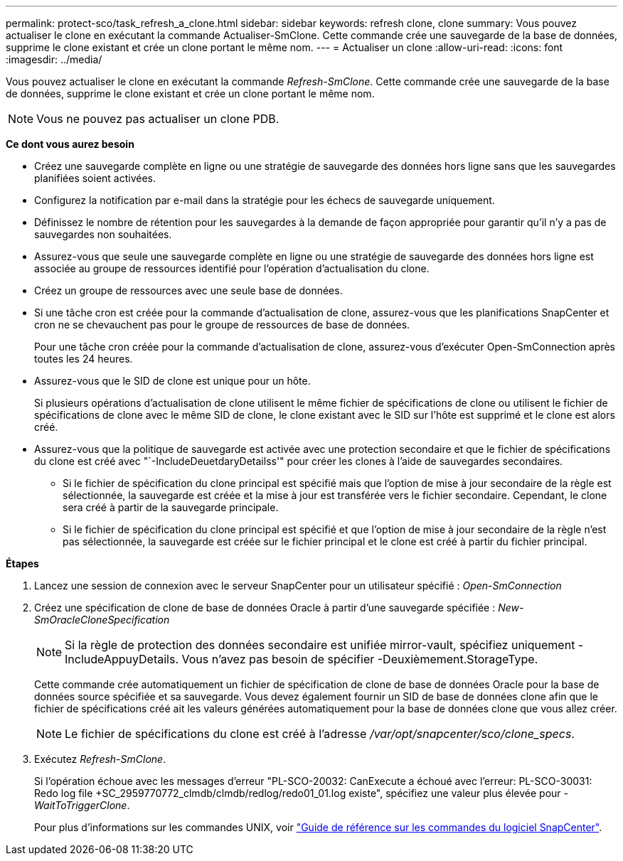 ---
permalink: protect-sco/task_refresh_a_clone.html 
sidebar: sidebar 
keywords: refresh clone, clone 
summary: Vous pouvez actualiser le clone en exécutant la commande Actualiser-SmClone. Cette commande crée une sauvegarde de la base de données, supprime le clone existant et crée un clone portant le même nom. 
---
= Actualiser un clone
:allow-uri-read: 
:icons: font
:imagesdir: ../media/


[role="lead"]
Vous pouvez actualiser le clone en exécutant la commande _Refresh-SmClone_. Cette commande crée une sauvegarde de la base de données, supprime le clone existant et crée un clone portant le même nom.


NOTE: Vous ne pouvez pas actualiser un clone PDB.

*Ce dont vous aurez besoin*

* Créez une sauvegarde complète en ligne ou une stratégie de sauvegarde des données hors ligne sans que les sauvegardes planifiées soient activées.
* Configurez la notification par e-mail dans la stratégie pour les échecs de sauvegarde uniquement.
* Définissez le nombre de rétention pour les sauvegardes à la demande de façon appropriée pour garantir qu'il n'y a pas de sauvegardes non souhaitées.
* Assurez-vous que seule une sauvegarde complète en ligne ou une stratégie de sauvegarde des données hors ligne est associée au groupe de ressources identifié pour l'opération d'actualisation du clone.
* Créez un groupe de ressources avec une seule base de données.
* Si une tâche cron est créée pour la commande d'actualisation de clone, assurez-vous que les planifications SnapCenter et cron ne se chevauchent pas pour le groupe de ressources de base de données.
+
Pour une tâche cron créée pour la commande d'actualisation de clone, assurez-vous d'exécuter Open-SmConnection après toutes les 24 heures.

* Assurez-vous que le SID de clone est unique pour un hôte.
+
Si plusieurs opérations d'actualisation de clone utilisent le même fichier de spécifications de clone ou utilisent le fichier de spécifications de clone avec le même SID de clone, le clone existant avec le SID sur l'hôte est supprimé et le clone est alors créé.

* Assurez-vous que la politique de sauvegarde est activée avec une protection secondaire et que le fichier de spécifications du clone est créé avec "`-IncludeDeuetdaryDetailss'" pour créer les clones à l'aide de sauvegardes secondaires.
+
** Si le fichier de spécification du clone principal est spécifié mais que l'option de mise à jour secondaire de la règle est sélectionnée, la sauvegarde est créée et la mise à jour est transférée vers le fichier secondaire. Cependant, le clone sera créé à partir de la sauvegarde principale.
** Si le fichier de spécification du clone principal est spécifié et que l'option de mise à jour secondaire de la règle n'est pas sélectionnée, la sauvegarde est créée sur le fichier principal et le clone est créé à partir du fichier principal.




*Étapes*

. Lancez une session de connexion avec le serveur SnapCenter pour un utilisateur spécifié : _Open-SmConnection_
. Créez une spécification de clone de base de données Oracle à partir d'une sauvegarde spécifiée : _New-SmOracleCloneSpecification_
+

NOTE: Si la règle de protection des données secondaire est unifiée mirror-vault, spécifiez uniquement -IncludeAppuyDetails. Vous n'avez pas besoin de spécifier -Deuxièmement.StorageType.

+
Cette commande crée automatiquement un fichier de spécification de clone de base de données Oracle pour la base de données source spécifiée et sa sauvegarde. Vous devez également fournir un SID de base de données clone afin que le fichier de spécifications créé ait les valeurs générées automatiquement pour la base de données clone que vous allez créer.

+

NOTE: Le fichier de spécifications du clone est créé à l'adresse _/var/opt/snapcenter/sco/clone_specs_.

. Exécutez _Refresh-SmClone_.
+
Si l'opération échoue avec les messages d'erreur "PL-SCO-20032: CanExecute a échoué avec l'erreur: PL-SCO-30031: Redo log file +SC_2959770772_clmdb/clmdb/redlog/redo01_01.log existe", spécifiez une valeur plus élevée pour _-WaitToTriggerClone_.

+
Pour plus d'informations sur les commandes UNIX, voir https://library.netapp.com/ecm/ecm_download_file/ECMLP2886896["Guide de référence sur les commandes du logiciel SnapCenter"^].


